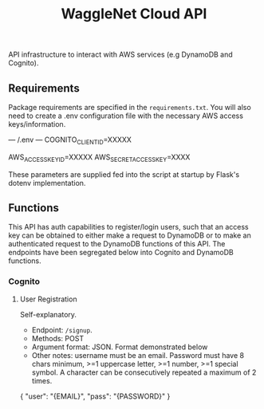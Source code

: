 #+title: WaggleNet Cloud API

API infrastructure to interact with AWS services (e.g DynamoDB and Cognito).

** Requirements
Package requirements are specified in the src_sh[:exports code]{requirements.txt}. You will also need to create a .env configuration file with the necessary AWS access keys/information.

#+begin_sh options
--- /.env ---
COGNITO_CLIENT_ID=XXXXX

AWS_ACCESS_KEY_ID=XXXXX
AWS_SECRET_ACCESS_KEY=XXXX
#+end_sh

These parameters are supplied fed into the script at startup by Flask's dotenv implementation.

** Functions
This API has auth capabilities to register/login users, such that an access key can be obtained to either make a request to DynamoDB or to make an authenticated request to the DynamoDB functions of this API. The endpoints have been segregated below into Cognito and DynamoDB functions.
*** Cognito
**** User Registration
Self-explanatory.
- Endpoint: src_sh[:exports code]{/signup}.
- Methods: POST
- Argument format: JSON. Format demonstrated below
- Other notes: username must be an email. Password must have 8 chars minimum, >=1 uppercase letter, >=1 number, >=1 special symbol. A character can be consecutively repeated a maximum of 2 times.

#+begin_JSON options
{
  "user": "{EMAIL}",
  "pass": "{PASSWORD}"
}
#+end_JSON
